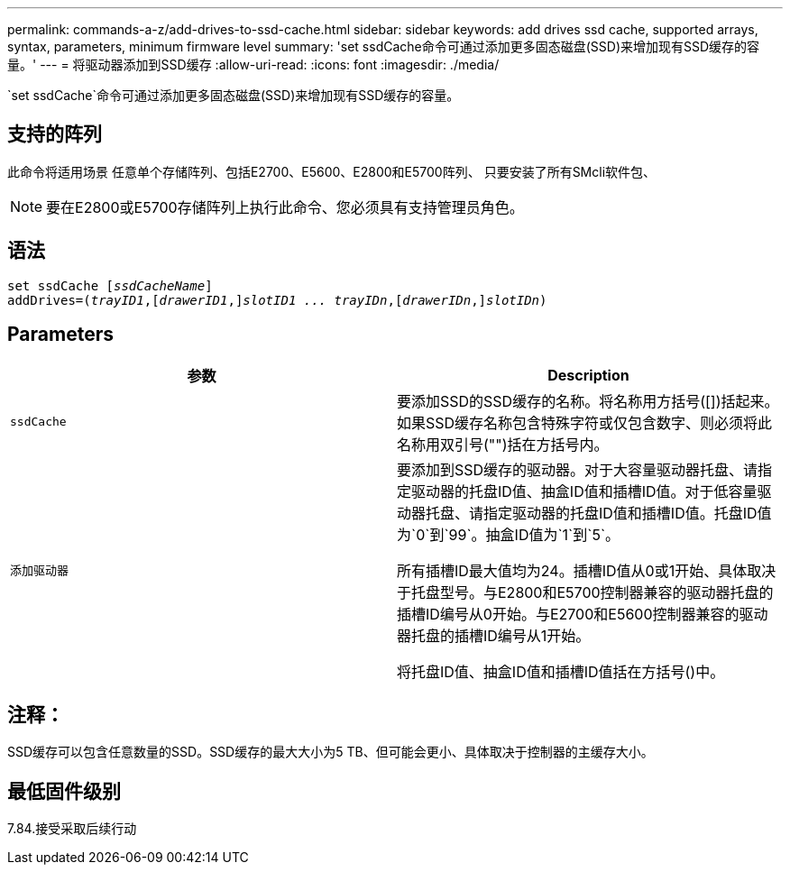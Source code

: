 ---
permalink: commands-a-z/add-drives-to-ssd-cache.html 
sidebar: sidebar 
keywords: add drives ssd cache, supported arrays, syntax, parameters, minimum firmware level 
summary: 'set ssdCache命令可通过添加更多固态磁盘(SSD)来增加现有SSD缓存的容量。' 
---
= 将驱动器添加到SSD缓存
:allow-uri-read: 
:icons: font
:imagesdir: ./media/


[role="lead"]
`set ssdCache`命令可通过添加更多固态磁盘(SSD)来增加现有SSD缓存的容量。



== 支持的阵列

此命令将适用场景 任意单个存储阵列、包括E2700、E5600、E2800和E5700阵列、 只要安装了所有SMcli软件包、

[NOTE]
====
要在E2800或E5700存储阵列上执行此命令、您必须具有支持管理员角色。

====


== 语法

[listing, subs="+macros"]
----
pass:quotes[set ssdCache [_ssdCacheName_]]
pass:quotes[addDrives=(_trayID1_,[_drawerID1_,]]pass:quotes[_slotID1 ... trayIDn_,]pass:quotes[[_drawerIDn_,]]pass:quotes[_slotIDn_)]
----


== Parameters

|===
| 参数 | Description 


 a| 
`ssdCache`
 a| 
要添加SSD的SSD缓存的名称。将名称用方括号([])括起来。如果SSD缓存名称包含特殊字符或仅包含数字、则必须将此名称用双引号("")括在方括号内。



 a| 
`添加驱动器`
 a| 
要添加到SSD缓存的驱动器。对于大容量驱动器托盘、请指定驱动器的托盘ID值、抽盒ID值和插槽ID值。对于低容量驱动器托盘、请指定驱动器的托盘ID值和插槽ID值。托盘ID值为`0`到`99`。抽盒ID值为`1`到`5`。

所有插槽ID最大值均为24。插槽ID值从0或1开始、具体取决于托盘型号。与E2800和E5700控制器兼容的驱动器托盘的插槽ID编号从0开始。与E2700和E5600控制器兼容的驱动器托盘的插槽ID编号从1开始。

将托盘ID值、抽盒ID值和插槽ID值括在方括号()中。

|===


== 注释：

SSD缓存可以包含任意数量的SSD。SSD缓存的最大大小为5 TB、但可能会更小、具体取决于控制器的主缓存大小。



== 最低固件级别

7.84.接受采取后续行动
